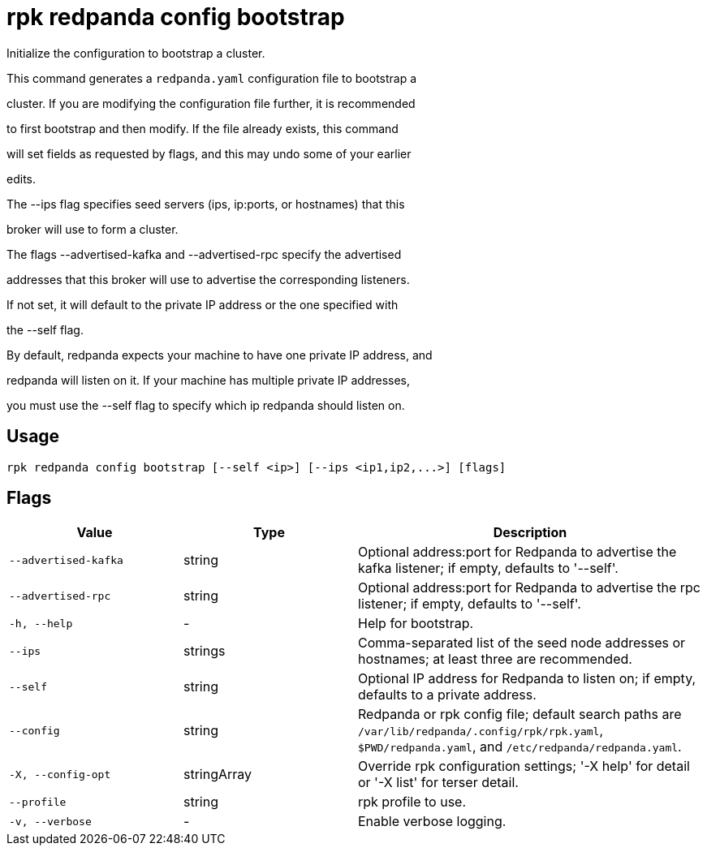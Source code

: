 = rpk redpanda config bootstrap
:description: rpk redpanda config bootstrap

Initialize the configuration to bootstrap a cluster.

This command generates a `redpanda.yaml` configuration file to bootstrap a
cluster. If you are modifying the configuration file further, it is recommended
to first bootstrap and then modify. If the file already exists, this command
will set fields as requested by flags, and this may undo some of your earlier
edits.

The --ips flag specifies seed servers (ips, ip:ports, or hostnames) that this
broker will use to form a cluster.

The flags --advertised-kafka and --advertised-rpc specify the advertised
addresses that this broker will use to advertise the corresponding listeners. 
If not set, it will default to the private IP address or the one specified with
the --self flag.

By default, redpanda expects your machine to have one private IP address, and
redpanda will listen on it. If your machine has multiple private IP addresses,
you must use the --self flag to specify which ip redpanda should listen on.

== Usage

[,bash]
----
rpk redpanda config bootstrap [--self <ip>] [--ips <ip1,ip2,...>] [flags]
----

== Flags

[cols="1m,1a,2a"]
|===
|*Value* |*Type* |*Description*

|--advertised-kafka |string |Optional address:port for Redpanda to advertise the kafka listener; if empty, defaults to '--self'.

|--advertised-rpc |string |Optional address:port for Redpanda to advertise the rpc listener; if empty, defaults to '--self'.

|-h, --help |- |Help for bootstrap.

|--ips |strings |Comma-separated list of the seed node addresses or hostnames; at least three are recommended.

|--self |string |Optional IP address for Redpanda to listen on; if empty, defaults to a private address.

|--config |string |Redpanda or rpk config file; default search paths are `/var/lib/redpanda/.config/rpk/rpk.yaml`, `$PWD/redpanda.yaml`, and `/etc/redpanda/redpanda.yaml`.

|-X, --config-opt |stringArray |Override rpk configuration settings; '-X help' for detail or '-X list' for terser detail.

|--profile |string |rpk profile to use.

|-v, --verbose |- |Enable verbose logging.
|===